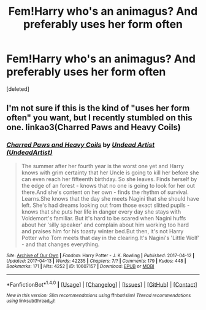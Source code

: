 #+TITLE: Fem!Harry who's an animagus? And preferably uses her form often

* Fem!Harry who's an animagus? And preferably uses her form often
:PROPERTIES:
:Score: 1
:DateUnix: 1496945790.0
:DateShort: 2017-Jun-08
:END:
[deleted]


** I'm not sure if this is the kind of "uses her form often" you want, but I recently stumbled on this one. linkao3(Charred Paws and Heavy Coils)
:PROPERTIES:
:Author: canaki17
:Score: 2
:DateUnix: 1496949290.0
:DateShort: 2017-Jun-08
:END:

*** [[http://archiveofourown.org/works/10607157][*/Charred Paws and Heavy Coils/*]] by [[http://www.archiveofourown.org/users/UndeadArtist/pseuds/Undead%20Artist][/Undead Artist (UndeadArtist)/]]

#+begin_quote
  The summer after her fourth year is the worst one yet and Harry knows with grim certainty that her Uncle is going to kill her before she can even reach her fifteenth birthday. So she leaves. Finds herself by the edge of an forest - knows that no one is going to look for her out there.And she's content on her own - finds the rhythm of survival. Learns.She knows that the day she meets Nagini that she should have left. She's had dreams looking out from those exact slitted pupils - knows that she puts her life in danger every day she stays with Voldemort's familiar. But it's hard to be scared when Nagini huffs about her 'silly speaker' and complain about him working too hard and praises him for his toasty winter bed.But then, it's not Harry Potter who Tom meets that day in the clearing.It's Nagini's 'Little Wolf' - and that changes everything.
#+end_quote

^{/Site/: [[http://www.archiveofourown.org/][Archive of Our Own]] *|* /Fandom/: Harry Potter - J. K. Rowling *|* /Published/: 2017-04-12 *|* /Updated/: 2017-04-13 *|* /Words/: 42235 *|* /Chapters/: 7/? *|* /Comments/: 179 *|* /Kudos/: 448 *|* /Bookmarks/: 171 *|* /Hits/: 4252 *|* /ID/: 10607157 *|* /Download/: [[http://archiveofourown.org/downloads/Un/Undead%20Artist/10607157/Charred%20Paws%20and%20Heavy%20Coils.epub?updated_at=1496728025][EPUB]] or [[http://archiveofourown.org/downloads/Un/Undead%20Artist/10607157/Charred%20Paws%20and%20Heavy%20Coils.mobi?updated_at=1496728025][MOBI]]}

--------------

*FanfictionBot*^{1.4.0} *|* [[[https://github.com/tusing/reddit-ffn-bot/wiki/Usage][Usage]]] | [[[https://github.com/tusing/reddit-ffn-bot/wiki/Changelog][Changelog]]] | [[[https://github.com/tusing/reddit-ffn-bot/issues/][Issues]]] | [[[https://github.com/tusing/reddit-ffn-bot/][GitHub]]] | [[[https://www.reddit.com/message/compose?to=tusing][Contact]]]

^{/New in this version: Slim recommendations using/ ffnbot!slim! /Thread recommendations using/ linksub(thread_id)!}
:PROPERTIES:
:Author: FanfictionBot
:Score: 1
:DateUnix: 1496949307.0
:DateShort: 2017-Jun-08
:END:
